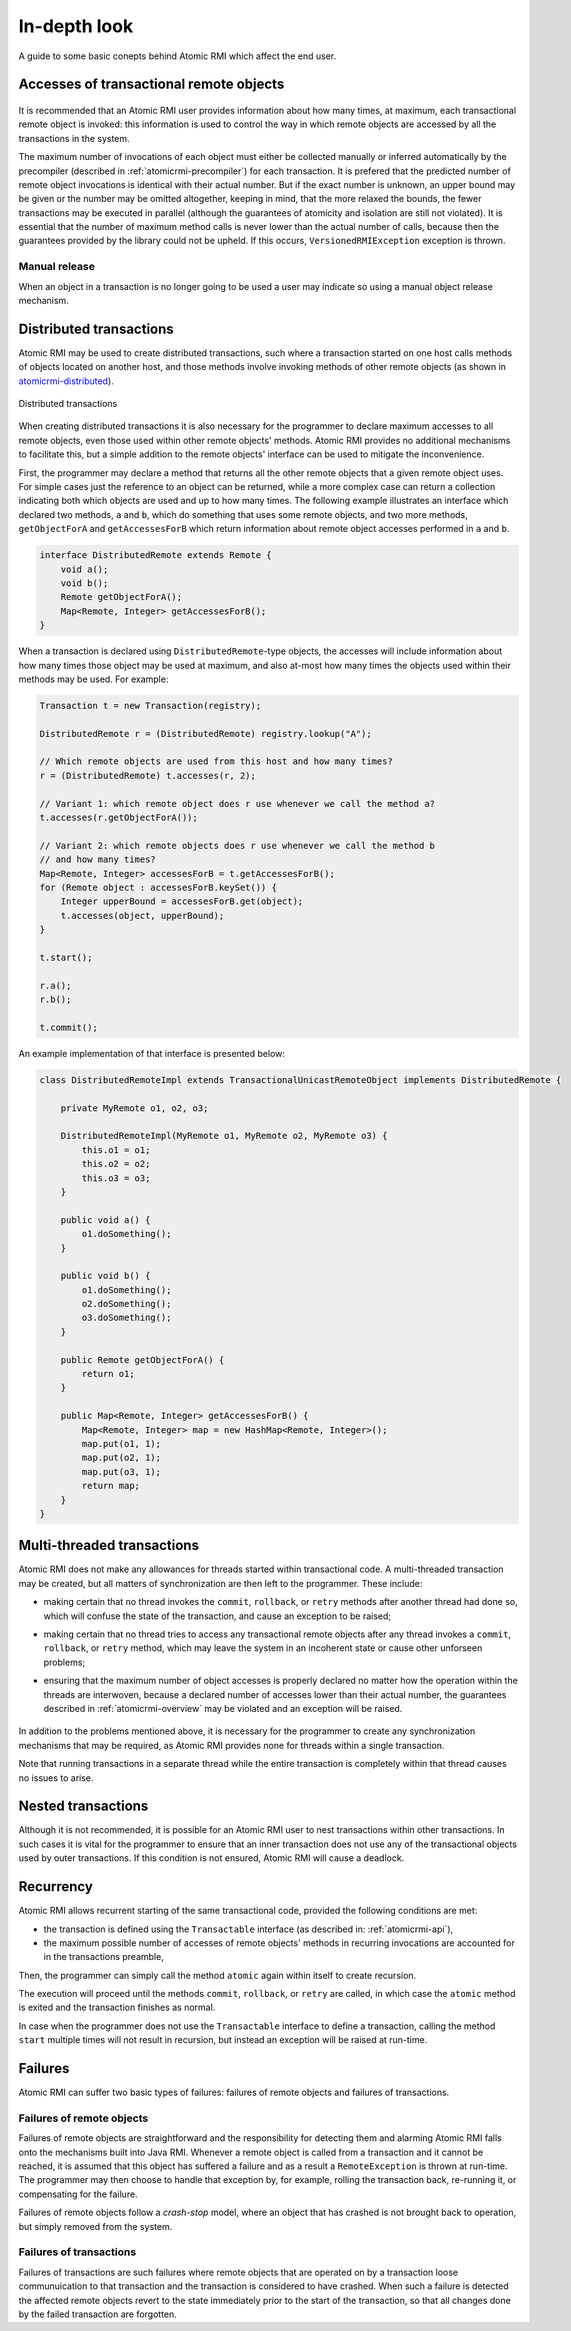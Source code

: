 .. _atomicrmi-semantics:

=============
In-depth look
=============

A guide to some basic conepts behind Atomic RMI which affect the end user.

Accesses of transactional remote objects
========================================

    .. Version counters for any remote object in the Atomic RMI library are
       counters which are incremented by one on every invocation of any method
       of a particular remote object. The Atomic RMI library traces invocations
       of remote objects' methods and uses the counters to establish whether any
       invocation can proceed or should be delayed, and to try to release
       objects at an early juncture if they will not be used in the transaction
       any more.

It is recommended that an Atomic RMI user provides information about how 
many times, at maximum, each transactional remote object is invoked: this 
information is used to control the way in which remote objects are accessed by
all the transactions in the system.

The maximum number of invocations of each object must either be collected
manually or inferred automatically by the precompiler (described in
:ref:`atomicrmi-precompiler`) for each transaction. It is prefered that the
predicted number of remote object invocations is identical with their actual
number. But if the exact number is unknown, an upper bound may be given or the
number may be omitted altogether, keeping in mind, that the more relaxed the
bounds, the fewer transactions may be executed in parallel (although the
guarantees of atomicity and isolation are still not violated). It is essential
that the number of maximum method calls is never lower than the actual number of
calls, because then the guarantees provided by the library could not be upheld.
If this occurs, ``VersionedRMIException`` exception is thrown.

Manual release
--------------

When an object in a transaction is no longer going to be used a user may indicate so using a manual object release mechanism. 

Distributed transactions
========================

Atomic RMI may be used to create distributed transactions, such where a
transaction started on one host calls methods of objects located on another
host, and those methods involve invoking methods of other remote objects (as
shown in `atomicrmi-distributed`_). 

.. _atomicrmi-distributed:

.. figure:: /img/atomicrmi-distributed.*
    :width: 60%
    :scale: 100%
    :align: center
    :alt: Distributed transactions.

    Distributed transactions

When creating distributed transactions it is also necessary for the programmer
to declare maximum accesses to all remote objects, even those used within other
remote objects' methods. Atomic RMI provides no additional mechanisms to
facilitate this, but a simple addition to the remote objects' interface can be
used to mitigate the inconvenience. 

First, the programmer may declare a method that returns all the other remote
objects that a given remote object uses. For simple cases just the reference to
an object can be returned, while a more complex case can return a collection
indicating both which objects are used and up to how many times. The following
example illustrates an interface which declared two methods, ``a`` and ``b``,
which do something that uses some remote objects, and two more methods,
``getObjectForA`` and ``getAccessesForB`` which return information about remote
object accesses performed in ``a`` and ``b``.

.. code-block:: java

    interface DistributedRemote extends Remote {
        void a();
        void b();
        Remote getObjectForA();
        Map<Remote, Integer> getAccessesForB();
    }


When a transaction is declared using ``DistributedRemote``-type objects, the
accesses will include information about how many times those object may be used
at maximum, and also at-most how many times the objects used within their
methods may be used. For example:

.. code-block:: java

    Transaction t = new Transaction(registry);

    DistributedRemote r = (DistributedRemote) registry.lookup("A");

    // Which remote objects are used from this host and how many times?
    r = (DistributedRemote) t.accesses(r, 2);

    // Variant 1: which remote object does r use whenever we call the method a?
    t.accesses(r.getObjectForA());

    // Variant 2: which remote objects does r use whenever we call the method b 
    // and how many times?
    Map<Remote, Integer> accessesForB = t.getAccessesForB();
    for (Remote object : accessesForB.keySet()) {
        Integer upperBound = accessesForB.get(object);
        t.accesses(object, upperBound);
    }

    t.start();

    r.a();
    r.b();

    t.commit();


An example implementation of that interface is presented below:

.. code-block:: java

    class DistributedRemoteImpl extends TransactionalUnicastRemoteObject implements DistributedRemote {

        private MyRemote o1, o2, o3;

        DistributedRemoteImpl(MyRemote o1, MyRemote o2, MyRemote o3) {
            this.o1 = o1;
            this.o2 = o2;
            this.o3 = o3;
        }

        public void a() { 
            o1.doSomething(); 
        }

        public void b() {
            o1.doSomething();
            o2.doSomething();
            o3.doSomething();
        }

        public Remote getObjectForA() {
            return o1;
        }

        public Map<Remote, Integer> getAccessesForB() {
            Map<Remote, Integer> map = new HashMap<Remote, Integer>();
            map.put(o1, 1);
            map.put(o2, 1);
            map.put(o3, 1);
            return map;
        }
    }


Multi-threaded transactions
===========================

Atomic RMI does not make any allowances for threads started within transactional
code. A multi-threaded transaction may be created, but all matters of
synchronization are then left to the programmer. These include:

* making certain that no thread invokes the ``commit``, ``rollback``, or
  ``retry`` methods after another thread had done so, which will confuse the
  state of the transaction, and cause an exception to be raised;
* making certain that no thread tries to access any transactional remote objects
  after any thread invokes a ``commit``, ``rollback``, or ``retry`` method,
  which may leave the system in an incoherent state or cause other unforseen
  problems;
* ensuring that the maximum number of object accesses is properly declared no
  matter how the operation within the threads are interwoven, because a declared
  number of accesses lower than their actual number, the guarantees described in
  :ref:`atomicrmi-overview` may be violated and an exception will be raised.

        .. A simple solution dealing with these problems would be to make sure
           all the threads spawned after the transaction had started (the
           ``start`` method has been called) end before it is committed,
           rolled-back or retried.    

In addition to the problems mentioned above, it is necessary for the programmer
to create any synchronization mechanisms that may be required, as Atomic RMI
provides none for threads within a single transaction.

Note that running transactions in a separate thread while the entire transaction
is completely within that thread causes no issues to arise.

Nested transactions
===================

Although it is not recommended, it is possible for an Atomic RMI user to nest
transactions within other transactions. In such cases it is vital for the
programmer to ensure that an inner transaction does not use any of the
transactional objects used by outer transactions. If this condition is not
ensured, Atomic RMI will cause a deadlock. 

    .. XXX deadlock?

Recurrency
==========

Atomic RMI allows recurrent starting of the same transactional code, provided
the following conditions are met:

* the transaction is defined using the ``Transactable`` interface (as described
  in: :ref:`atomicrmi-api`),
* the maximum possible number of accesses of remote objects' methods in
  recurring invocations are accounted for in the transactions preamble,

Then, the programmer can simply call the method ``atomic`` again within itself
to create recursion. 

The execution will proceed until the methods ``commit``, ``rollback``, or
``retry`` are called, in which case the ``atomic`` method is exited and the
transaction finishes as normal.

In case when the programmer does not use the ``Transactable`` interface to
define a transaction, calling the method ``start`` multiple times will not
result in recursion, but instead an exception will be raised at run-time.

Failures
========

Atomic RMI can suffer two basic types of failures: failures of remote objects
and failures of transactions.

Failures of remote objects
--------------------------

Failures of remote objects are straightforward and the responsibility for
detecting them and alarming Atomic RMI falls onto the mechanisms built into Java
RMI. Whenever a remote object is called from a transaction and it cannot be
reached, it is assumed that this object has suffered a failure and as a result a
``RemoteException`` is thrown at run-time. The programmer may then choose to
handle that exception by, for example, rolling the transaction back, re-running
it, or compensating for the failure.

Failures of remote objects follow a *crash-stop* model, where an object that has
crashed is not brought back to operation, but simply removed from the system.

Failures of transactions
------------------------

Failures of transactions are such failures where remote objects that are
operated on by a transaction loose communuication to that transaction and the
transaction is considered to have crashed. When such a failure is detected the
affected remote objects revert to the state immediately prior to the start of
the transaction, so that all changes done by the failed transaction are
forgotten.



.. this is entirely the wrong level of detail for the purpose of this document!

        An introduction to internal works of Atomic RMI.

        Versioning algorithms
        =====================

        Atomic RMI uses pessimistic concurrency control based on versioning
        algorithms: version counters for any remote transactional object in
        Transaction processing are incremented by one on every invocation of any
        method of a particular remote object. The Atomic RMI library traces
        invocations of remote objects' methods and uses the counters to
        establish whether any invocation can proceed or should be delayed until
        the counters indicate that no other transaction is currently using the
        same remote objects' methods. This is a mode of operation following the
        `Basic Versioning Algorithm` (BVA) depicted in :ref:`atomicrmi-bva`, and
        it requires that the remote objects used by each transaction be
        specified before that transaction is started.

        .. _atomicrmi-bva:

        .. figure:: /img/atomicrmi-bva.*
            :width: 60%
            :alt: Transaction scheduling using BVA.

            Transaction scheduling using BVA

        Furthermore, if the maximum expected number of invocations to each
        transactional remote object is given prior to the execution of a given
        transaction, it becomes possible for the Atomic RMI library to determine
        that a remote object will no longer be used after a given execution and
        release that objects before the transaction itself finishes its
        processing. This follows the `Supremum Versioning Algorithm` (SVA) shown
        in :ref:`atomicrmi-sva`. This is a more efficient scheduling algorithm
        than BVA, but requires that the user provides more information before
        transactions are run.

        .. _atomicrmi-sva:

        .. figure:: /img/atomicrmi-sva.*
            :width: 60%
            :alt: Transaction scheduling using SVA.

            Transaction scheduling using SVA


        In practice, the Atomic RMI library switches between SVA and BVA on a
        transaction-level, depending on how detailed the information provided in
        the preamble to each transaction are: if upper bounds on invocations of
        all remote objects are specified, SVA is applied, and otherwise, Atomic
        RMI uses BVA. .. *Note:* Versions were referred to as dependencies in
        the previous versions of the manual. Furthermore, there existed two
        separate mechanisms to assert dependencies: one to describe remote
        object dependencies and the other for atomic task dependencies.
        Currently, only the methods described above were deemed useful. 

